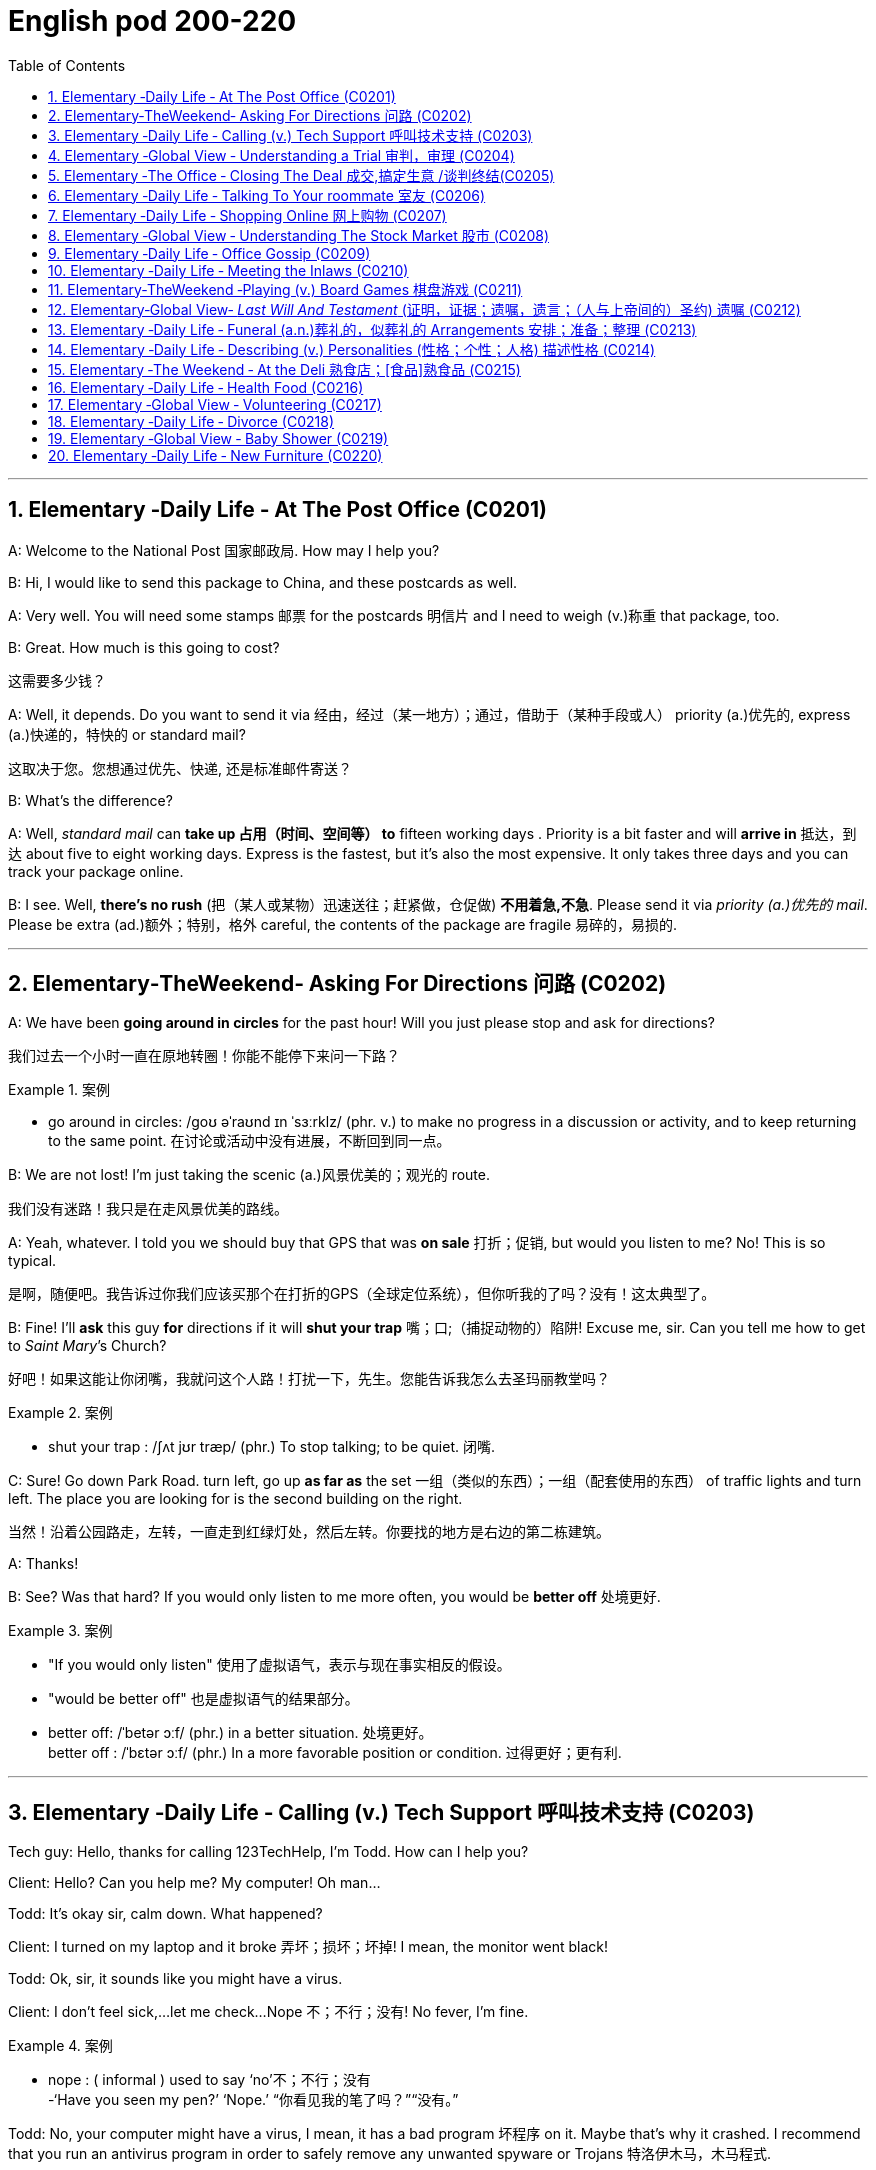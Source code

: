 
=  English pod 200-220
:toc: left
:toclevels: 3
:sectnums:
:stylesheet: ../../myAdocCss.css

'''


== Elementary ‐Daily Life ‐ At The Post Office (C0201)

A: Welcome to the National Post 国家邮政局. How may I
help you?

B: Hi, I would like to send this package to
China, and these postcards as well.

A: Very well. You will need some stamps 邮票 for
the postcards 明信片 and I need to weigh (v.)称重 that
package, too.

B: Great. How much is this going to cost?

[.my2]
这需要多少钱？

A: Well, it depends. Do you want to send it
via  经由，经过（某一地方）；通过，借助于（某种手段或人） priority (a.)优先的, express (a.)快递的，特快的 or standard mail?

[.my2]
这取决于您。您想通过优先、快递, 还是标准邮件寄送？

B: What’s the difference?

A: Well, _standard mail_ can *take up 占用（时间、空间等） to* fifteen
working days . Priority is a bit faster and will
*arrive in* 抵达，到达 about five to eight working days.
Express is the fastest, but it’s also the most
expensive. It only takes three days and you
can track your package online.

B: I see. Well, *there’s no rush* (把（某人或某物）迅速送往；赶紧做，仓促做) *不用着急,不急*. Please send it
via _priority (a.)优先的 mail_. Please be extra (ad.)额外；特别，格外 careful, the
contents of the package are fragile 易碎的，易损的.

'''


== Elementary‐TheWeekend‐ Asking For Directions 问路 (C0202)

A: We have been *going around in circles* for
the past hour! Will you just please stop and
ask for directions?

[.my2]
我们过去一个小时一直在原地转圈！你能不能停下来问一下路？

[.my1]
.案例
====
- go around in circles: /ɡoʊ əˈraʊnd ɪn ˈsɜːrklz/ (phr. v.) to make no progress in a discussion or activity, and to keep returning to the same point. 在讨论或活动中没有进展，不断回到同一点。
====

B: We are not lost! I’m just taking the scenic (a.)风景优美的；观光的
route.

[.my2]
我们没有迷路！我只是在走风景优美的路线。

A: Yeah, whatever. I told you we should buy
that GPS that was *on sale*  打折；促销, but would you
listen to me? No! This is so typical.

[.my2]
是啊，随便吧。我告诉过你我们应该买那个在打折的GPS（全球定位系统），但你听我的了吗？没有！这太典型了。



B: Fine! I’ll *ask* this guy *for* directions if it will
*shut your trap* 嘴；口;（捕捉动物的）陷阱! Excuse me, sir. Can you tell
me how to get to _Saint Mary_’s Church?


[.my2]
好吧！如果这能让你闭嘴，我就问这个人路！打扰一下，先生。您能告诉我怎么去圣玛丽教堂吗？

[.my1]
.案例
====
- shut your trap : /ʃʌt jʊr træp/ (phr.) To stop talking; to be quiet. 闭嘴.
====

C: Sure! Go down Park Road. turn left, go up
*as far as* the set 一组（类似的东西）；一组（配套使用的东西） of traffic lights and turn left. The
place you are looking for is the second
building on the right.

[.my2]
当然！沿着公园路走，左转，一直走到红绿灯处，然后左转。你要找的地方是右边的第二栋建筑。

A: Thanks!

B: See? Was that hard? If you would only
listen to me more often, you would be *better
off* 处境更好.

[.my1]
.案例
====
- "If you would only listen" 使用了虚拟语气，表示与现在事实相反的假设。
- "would be better off" 也是虚拟语气的结果部分。
- better off: /ˈbetər ɔːf/ (phr.) in a better situation. 处境更好。  +
better off : /ˈbɛtər ɔːf/ (phr.) In a more favorable position or condition. 过得更好；更有利.
====

'''


== Elementary ‐Daily Life ‐ Calling (v.) Tech Support  呼叫技术支持 (C0203)

Tech guy: Hello, thanks for calling
123TechHelp, I’m Todd. How can I help you?

Client: Hello? Can you help me? My
computer! Oh man...

Todd: It’s okay sir, calm down. What
happened?

Client: I turned on my laptop and it broke 弄坏；损坏；坏掉! I
mean, the monitor went black!

Todd: Ok, sir, it sounds like you might have
a virus.

Client: I don’t feel sick,...let me check...
Nope 不；不行；没有! No fever, I’m fine.

[.my1]
.案例
====
- nope :
( informal ) used to say  ‘no’不；不行；没有 +
-‘Have you seen my pen?’ ‘Nope.’ “你看见我的笔了吗？”“没有。”
====

Todd: No, your computer might have a
virus, I mean, it has a bad program 坏程序 on it.
Maybe that’s why it crashed. I recommend
that you run an antivirus program in order to
safely remove any unwanted spyware or
Trojans 特洛伊木马，木马程式.

Client: Phew! . . . . . .Wait a minute,
CRASH??!! Spyware? Trojans! What? where?
when?!

'''


== Elementary ‐Global View ‐ Understanding a Trial 审判，审理 (C0204)

Lawyer: Your honor 阁下；您（对他人的敬称）;尊敬的法官, ladies and gentlemen of
the jury 陪审团, My client, Robert Malone, has been
accused of a crime he did not commit. The
prosecution 起诉，诉讼；原告，控方 has *accused* my client *of* being a
pickpocket 扒手! I know we have heard the
testimony （尤指法庭上的）证词，证言；证据 of many people here today, . . . .
people who claim the defendant 被告，被告人, my client,
stole their wallets. I feel sorry for these
victims, I really do. . . . . . . . . but my client
is innocent 清白的，无罪的；无辜受害的!

[.my2]
律师：尊敬的法官，陪审团的女士们和先生们，我的当事人罗伯特·马龙被指控犯下了一项他并未实施的罪行。控方指控我的当事人是一名扒手！我知道今天我们听到了许多人的证词，……这些人声称被告，也就是我的当事人，偷了他们的钱包。我为这些受害者感到难过，真的……但我的当事人是无辜的！


Lawyer: Let’s look at the facts. . . one:
These ’so-called’ witnesses 证人；目击者 did not actually
see the defendant 被告，被告人 steal
anything. . . . . . . . . . two: When the police
stopped him, he did not have any of the
stolen wallets. There is no evidence.


[.my2]
让我们看看事实……第一：这些所谓的证人并没有真正看到被告偷任何东西。……第二：当警察拦下他时，他身上没有找到任何被盗的钱包。没有证据。


Lawyer: Therefore, Ladies and Gentlemen of
the jury, I ask you to think carefully before
giving your verdict （法庭的）裁定，判决. My client is innocent!

Judge: Ladies and Gentlemen of the jury,
have you reached a verdict （法庭的）裁定，判决?

[.my2]
你们是否已作出裁决？

Jury member: Yes, your honor. Our verdict
is. . . . . . not guilty!

[.my2]
是的，尊敬的法官。我们的裁决是……无罪！

Robert: Thank you so much! You were
great! Thank you for all your hard work!

[.my2]
你太棒了！感谢你所有的辛勤工作！

Lawyer: *You’re welcome* 不客气 Robert! I knew you
were innocent so my job was easy. Take care
of yourself, okay?

Robert: Thanks once again...

Lawyer: Hey! Where’s my wallet?

'''


== Elementary ‐The Office ‐ Closing The Deal 成交,搞定生意 /谈判终结(C0205)

Mr. Smith: I’m glad you could find time to
meet with me, Mr. Johnson. I can’t think of a
nicer environment for our meeting today, the
ambiance 氛围；环境 here is lovely!

Mr. Johnson: No problem, if possible I
always *combine* （使）结合，组合 business *with* pleasure 高兴；快乐；愉快;玩乐；休闲. Now,
let’s hear more about these chocolates you’re
offering.

[.my2]
没问题，如果可能的话，我总是把商务和娱乐结合起来。现在，让我们详细了解一下您提供的这些巧克力。

Mr. Smith: Well, as you know, I have
recently become the _sole  唯一的，仅有的；专用的，独享的 distributor_ 经销商，批发商 for
_Grangers Gourmet Bon-bons_ here in the
United States. They’re a new manufacturer 生产商，制造商
and are looking *to break into* 闯入 the luxury
market. Naturally, your restaurant sprang  (v.)跳，跃；突然出现，涌现
into my mind immediately. I think your brand
exemplifies (v.)是…的典型（或典范、榜样） many of the same traits 特性，特质，性格 as
Grangers /and `主` serving these chocolates `谓` would
really add to your reputation for providing
elegant  （人）高雅的，举止优雅的；精美的，雅致的, luxurious, first class 一流的 dining 吃饭，进餐.

[.my2]
如您所知，我最近成为了Grangers Gourmet Bon-bons在美国的独家经销商。他们是一家新制造商，正试图打入奢侈品市场。自然，我立刻想到了您的餐厅。我认为您的品牌体现了与Grangers相同的许多特质，而提供这些巧克力将进一步提升您餐厅优雅、奢华、一流的用餐声誉。

Mr. Johnson: Hmmm, sounds interesting. . .
. gourmet （食物）美味的；提供美食的 chocolates , where are they
produced? Belgium?

[.my2]
这些高档巧克力，它们是在哪里生产的？比利时吗？

Mr. Smith: Actually, the factory is located in
Scotland.

Mr. Johnson: Really? I didn’t think they
were known (v.)知名的，出了名的; 把…看作是；认为…是 for their luxury chocolate
production. . .

[.my2]
我没想到他们以生产奢侈品巧克力而闻名


[.my1]
.案例
====
.know
(v.) *~ sb/sth as sth |~ sb/sth for sth* : [ usually passive]to think that sb/sth is a particular type of person or thing or has particular characteristics 把…看作是；认为…是

[ VN] +
• It's known as the most dangerous part of the city.人们都认为那是市内最危险的地段。 +
• She is best known for her work on the human brain.她在对人脑的研究方面最为知名。
====

Mr. Smith: That’s what makes this such a
fantastic opportunity! The government is _one
hundred percent_ supportive (a.)支持的，拥护的，给予帮助的 of creating new
_export markets_ 支持的，拥护的，给予帮助的 and has guaranteed 保证，担保 a low
tariff 关税 for all _wholesale  批发的，趸售的；大规模的，大批的 orders_ of over one
thousand units. They’ve also reduced the _red
tape_ 官样文章，繁文缛节 involved at customs as well. Here, I
brought these especially for you, try one!


[.my2]
这就是为什么这是一个绝佳的机会！政府百分之百支持创建新的出口市场，并保证所有超过一千件的批发订单享受低关税。他们还减少了海关的繁文缛节。来，我特意为您带来了这些，尝一个吧！

[.my1]
.案例
====
- red tape : /rɛd teɪp/ (n.) Excessive bureaucracy or adherence to rules and formalities. 繁文缛节. +
​词源：​​ 来自英国政府用红带捆扎文件的传统。 +
“红带”一称的起源尚无定论. 但传说率先使用"红绳"代表官方文件者，可能是16世纪初期的西班牙国王查理五世，他在国家管理现代化的过程中，用红绳装订该等需要拿到国家议会讨论的重要文档，并以此来区别其他普通行政程序处理的文档，普通文档都是用普通绳子装订。
====

Mr. Johnson: Oh, thanks. Mmm, hmm,
creamy (a.)含奶油的，含油脂的；似奶油的，柔滑细腻的 texture, smooth. . . .

[.my2]
奶油般的质地，顺滑

Mr. Smith: Unique aren’t they? I bet you’ve
never tasted anything like it! Quality is
assured 使确信；向…保证 as I personally 就个人而言；亲自地，本人地 visit the factory to
make sure no one’s *cutting corners* 偷工减料 with the
ingredients 材料，佐料，原料. Only the _cr `eme de la cr `eme_ 最顶尖的；精华
make it through inspection 视察；检查，审视.

[.my2]
很独特，不是吗？我打赌您从未尝过这样的味道！质量有保证，因为我亲自参观工厂，确保没有人偷工减料。只有最顶尖的产品才能通过检查。

[.my1]
.案例
====
- cutting corners : /ˈkʌtɪŋ ˈkɔːrnərz/ (phr.) To do something in the easiest or cheapest way, often sacrificing quality. 偷工减料.*

- crème de la crème : /krɛm də lɑː krɛm/ (n.) The very best of something. 最顶尖的；精华. （法）精华；最精华的部分；最优秀人物

====

Mr. Johnson: Yes, very interesting
flavors 情味，风味；香料；滋味. . . . . . . Slightly spicy 辛辣的；香的，多香料的；下流的, very unique,
that’s for sure. Exactly what ARE the
ingredients?

[.my2]
非常有趣的味道……略带辛辣，非常独特，这是肯定的。具体成分是什么？

Mr. Smith: I have it on highest authority 专家，权威人士；行政管理机构
that this traditional secret recipe 烹饪法，食谱；诀窍，秘诀 has been
*handed down* 代代相传 in the Granger family for
generations. I’m sure you can keep a secret.
Buttermilk 酪乳；白脱牛奶；脱脂乳, cacao  可可；可可豆；[植] 可可树 beans, sugar and Haggis （苏格兰）肉馅羊肚；羊肉杂碎布丁 .

[.my2]
我从最高权威处得知，这个传统的秘密配方已经在Granger家族中代代相传。我相信您能保守秘密。成分包括酪乳、可可豆、糖和哈吉斯。

[.my1]
.案例
====
.haggis +
n.  /ˈhæɡɪs/
[ CU]a Scottish dish that looks like a large round sausage made from the heart, lungs and liver of a sheep that are finely chopped, mixed with oats , herbs , etc. and boiled in a bag that is usually made from part of a sheep's stomach （苏格兰）羊杂碎肚（用剁碎的羊的心、肺、肝和燕麦、香料等调成馅，通常包在羊肚中煮成）

image:/img/haggis.jpg[,15%]
====

Mr. Johnson: Haggis? What’s Haggis?

Mr. Smith: It’s a traditional Scottish
delicacy 美味，佳肴; you take sheep’s liver 肝脏, heart and
lung 肺；呼吸器 and stuff (v.)塞进，填进；填满 it inside of the sheep’s
stomach.

[.my2]

这是一道苏格兰传统美食；您将羊的肝、心和肺塞进羊的胃里。

Mr. Johnson: Ah, get back to you 我再联系您.

Mr. Smith: Mr. Johnson? Mr. Johnson?

'''


== Elementary ‐Daily Life ‐ Talking To Your roommate 室友 (C0206)

A: Charlie, do you have a second (片刻) 你有空吗?

B: Yeah what’s up 怎么了?

A: Well, I *went and paid* 去付款 the bills 账单 today /and you still haven’t given me your half 你还没把你那一半钱给我呢.

B: Yeah I wanted to talk to you about that. I agreed we would *go halves* 平摊费用 on all the bills, but frankly 坦白说 I think it’s unfair 不公平的.

A: Unfair! Why?

B: Well, you have long hair and use (v.) the hairdryer 吹风机 every morning. I don’t. You *leave* your computer *on* all night downloading (v.) torrents 种子文件. I don’t. You see _what I’m *getting at* 暗示;理解；意指 here_?

A: You *leave* the air conditioner 空调 *on* day and night! You also take 30 minutes showers 淋浴 which means you are using *way (ad.)大大地，远远地；<美>非常，很 more* gas 煤气 and water *than* me!

B: Well, *while we are at it* 既然说到这里了,顺带一提, stop bringing your friends over for drinks 喝酒 every weekend. You always leave a mess 一团糟 and *keep me up* 阻止某人上床睡觉或入睡,让某人无法入睡, 熬夜 all night!

A: Maybe you should just move out 搬走 and find (v.) another place.

B: Maybe you should move out!


[.my1]
.案例
====
- ​what’s up /wʌts ʌp/ (phr.) 怎么了；used to ask what is happening.
- ​go halves /ɡoʊ hævz/ (phr. v.) 平摊费用；to share the cost equally.  +
go halves​（平摊费用）：需注意其宾语结构（go halves ​on the bills）。 +
例句: Let’s go halves on the rent.

- getting at /ˈɡetɪŋ æt/ (phr. v.) 暗示；to suggest indirectly.   +
例句: What are you getting at?

- while we are at it /waɪl wi ɑːr æt ɪt/ (phr.) 顺带一提；used to add a related task.

- keep up /kiːp ʌp/ (phr. v.) 熬夜；to prevent someone from sleeping.  +
keep up​（熬夜）：后接宾语时需用介词（keep ​me up）。 +
例句: The noise *kept me up* all night.
====


[.my2]
A: 查理，有空吗？ +
B: 咋了？ +
A: 我今天去付了账单，你还没给我你那半钱。 +
B: 我正想说呢，虽然我们同意平摊账单，但坦白说这不公平。 +
A: 不公平？为什么？ +
B: 你长发每天用吹风机，我不用！你整晚开着电脑下种子，我不用！懂我意思吗？ +
A: 你空调日夜不关！还洗30分钟澡，比我多用多少煤气和水！ +
B: 顺带一提，别每周带朋友来喝酒了！你总弄得一团糟，害我熬夜！ +
A: 要不你搬出去找别处吧！ +
B: 要搬你搬！ +

'''


== Elementary ‐Daily Life ‐ Shopping Online 网上购物 (C0207)

A: What are you doing?

B: I’m just looking for a nice pillow 枕头 on Ebay 易趣.

A: You are shopping for a pillow online 在线? That’s absurd 荒谬的!

B: Why? I don’t *have to* leave the house or browse (v.)浏览 a dozen stores /to find (v.) what I’m looking for. This way, I just *search (v.) for it* online quick and easy 方便快捷.

A: I see, but how do you *pay for* it? How do you know you aren’t going to *be ripped  撕；扯；剥 off* 诈骗,宰人; 坑人 by the seller 卖家?

B: Well, the website handles (v.)处理 a point system 评分系统 where if the seller does something wrong, people comment (v.)评论，发表意见 negatively (ad.)消极地；否定地; 差评 *and then* you know that /he or she may not be trustworthy 可信的.

A: Wow, that sounds (v.) pretty safe. So how do you pay? Do you need a credit card 信用卡?

B: You can use a credit card or your debit card 借记卡. They also let you use (v.) the PayPal system 贝宝支付 which is really safe and fast. I have never had any problems with someone hacking (v.)黑客入侵 my information or anything.

A: Do you think I can find a sweater 针织套衫，毛线衫 for my dog online?

B: You can find anything! Are you sure you want to start shopping online though 可是，不过? Once you step into 踏入;扮演某个角色或从事某项任务 this world, there is no turning back 无法回头!

A: Let’s do it!

[.my1]
.案例
====
-​ripped off /rɪpt ɔːf/ (phr. v.) 诈骗；to cheat someone financially. +
例句: I *was ripped off* by that seller.
====

[.my2]
A: 在干嘛？ +
B: 在易趣找好看的枕头。 +
A: 网购枕头？太荒谬了！ +
B: 为啥？不用出门逛店，直接搜多方便！ +
A: 但怎么付款？不怕被卖家骗？ +
B: 网站有评分系统，卖家有问题会收差评，自然不可信。 +
A: 哇，挺安全嘛。怎么付款？要信用卡？ +
B: 信用卡、借记卡都行，还能用贝宝支付，又快又安全。我从没被盗过信息。 +
A: 能给我家狗买毛衣吗？ +
B: 啥都有！不过网购会上瘾，踏进去就出不来了！ +
A: 试试看！ +

'''


== Elementary ‐Global View ‐ Understanding The Stock Market 股市 (C0208)
A: Sorry to bother 打扰 you sir, but I have some bad news.

B: What is it?

A: Well, the stock market 股市 just took a huge plunge (（突然的）坠落；跳水)暴跌 and we’ve lost a lot of money!

B: What do you mean? What happened?

A: There are many factors 因素 that *weigh (v.) in* 影响;（在讨论、辩论等中）发表有分量的意见，发挥作用, but NASDAQ 纳斯达克 is down 200 points, the DOW JONES 道琼斯 indicator 指数 also suffered 下跌;变得糟糕；遭受! Our portfolio 投资组合 is worth (v.)价值 half of what it was worth a week ago.

B: How is this possible? You *are supposed (v.)预期，推断；假定；认为 to be* （按规定、习惯、安排等）应当，应，该，须 talking to our stockbrokers 股票经纪人 /and making sure that our securities 证券 and investments 投资 are safe /and making a profitable 盈利的 return 回报!

A: I know sir! We didn’t expect a bull market 牛市 to become a bear market 熊市 all of a sudden 突然. On the other hand, you still have some _high yield_ (n.产量；收益，利润，红利（或股息）率) 高收益 trash bonds 垃圾债券 and government bonds 政府债券 that will give us enough liquidity 流动性 *to cut (v.) our losses* 止损 and *reinvest (v.) 再投资 in* emerging markets 新兴市场. We could potentially 可能地 make this tragedy 悲剧 *work (v.) for us* 对我们有利, 为我们所用/and make us *think (v.) outside the box* (超越常规) 跳出思维定式.

[.my2]
我们或许可以让这场灾难转化为对我们有利的局面，并促使我们跳出固有思维。

[.my1]
.案例
====
- work for us（为我们工作）= 这里比喻 “让这场灾难对我们有利”，即 “化危为机”。
- "make us think outside the box" → "think outside the box" 意思是 “跳出框架思考”，即创新性思维。
====

B: Do what you have to do! One other thing, don’t tell the rest of the stockholders 股东 about this. If they find out, it’s the end of this company!


[.my1]
.案例
====
- weigh in /weɪ ɪn/ (phr. v.) 影响；to have an effect on a decision. +
例句: Economic issues weighed in on the policy change.

- cut losses /kʌt ˈlɒsɪz/ (phr. v.) 止损；to stop further financial loss. +
例句: We need *to cut our losses* and sell the stocks.

- *think (v.) outside the box* /θɪŋk aʊtˈsaɪd ðə bɒks/ (idiom) 跳出思维定式；to think creatively.
====

[.my2]
A: 抱歉打扰，先生，有个坏消息。股市暴跌，我们亏了很多钱！ +
B: 怎么回事？ +
A: 多个因素影响，纳斯达克跌了200点，道琼斯指数也下跌！投资组合只剩一周前的一半价值。 +
B: 怎么可能？你应该和股票经纪人确保证券和投资安全，获取盈利回报！ +
A: 我知道！我们没料到牛市突然变熊市。但您还有高收益垃圾债券和政府债券，能提供流动性止损, 并再投资新兴市场。可能化悲剧为机会，跳出常规思维。 +
B: 按需处理！另外，别让其他股东知道，否则公司完蛋！ +

'''


== Elementary ‐Daily Life ‐ Office Gossip (C0209)

Pam: Psssst! Pssssssssst! Hey! Eric, have you heard?

Eric: Hm? No... go on, tell me, what’s the latest office gossip (流言蜚语，小道消息；爱说三道四的人；闲聊) 办公室八卦?

Pam: Well, you didn’t hear this from me /but the rumor 谣言 is... Paula is getting a promotion 升职!

Eric: No way 不可能；绝不! But... she’s a terrible worker... and you can’t trust her... she’s so two-faced 两面派；虚伪的 – you can’t believe anything she says!

Paula: Hey guys, what are you two whispering (v.)小声说 about?

Eric: Oh Hi Paula! How are you?

Paula: I’ve got some good news! I’m getting a promotion!

Pam: Congratulations! Eric and I were just saying that /you are the best person for the job...

Eric: Yes! You’re the best!


[.my2]
Pam: 嘘！埃里克，听说没？保拉要升职了！ +
Eric: 不可能！她工作差劲、两面派，说的话不能信！ +
Paula: 嘿，你俩嘀咕啥呢？ +
Eric: 嗨保拉！有个好消息——你要升职啦！ +
Pam: 恭喜！我们刚说你最适合这职位！ +
Eric: 没错！你是最棒的！ +

'''


== Elementary ‐Daily Life ‐ Meeting the Inlaws (C0210)

Cindy: Mother, father, I’d like to introduce you to my fiancé 未婚夫, Bob.

Miranda: Hello, Bob. Welcome.

Bob: Thanks for having me 感谢你邀请我来参加活动或拜访. Nice to meet the both of you. I’ve heard so much!

Thurston: So Cindy told you about bringing home her _last boyfriend_ 上一个男朋友,前男友, then? Hah, that idiot 白痴，笨蛋…​

Miranda: Shhh! Thurston, you’re going to scare (v.)使惊恐，吓唬 the poor boy. Come in and have a drink. Dinner will be on 晚餐将开始 in just a bit.

Thurston: What’ll you be having 你要吃什么? Whiskey? Bourbon 波旁威士忌酒? Pick your poison 随便挑;你选你喜欢的毒药吧！

[.my1]
.案例
====
- Pick your poison : 你选你喜欢的毒药吧：这是一种俚语，意思是让对方在几个不好的选择中自由选择。 +
- pick your poison /pɪk jɔːr ˈpɔɪzn/ (idiom) 随便挑；used to offer a choice of drinks.
====

Bob: If you have a lemonade 柠檬水 that’d be great.

Thurston: Lemonade…​?

Miranda: Why sure, there’s some in the fridge!

Cindy: Mother *makes* her own lemonade *from scratch* (挠，搔) 从头开始；从零开始. It’s the best!

Thurston: So what are your hobbies 爱好, son? If you want, we can do some hunting 打猎 tomorrow. I’ve just *picked up* 买了、弄到了 a new rifle 步枪 I’ve been meaning to try out 试用,尝试,实验. Should be a _real hoot_ (大笑；大喊;（车辆的）喇叭声) 特别有趣、超好玩！

[.my1]
.案例
====
- real hoot → “特别有趣、超好玩”（俚语） +
"hoot" 本意是猫头鹰叫声，引申为 “有趣的事情”，"real hoot" 强调 “特别有趣、超搞笑”。
====

Bob: Um. I’m not really…​ eh. I don’t really hunt (v.打猎) 我不怎么打猎,我其实不打猎.

[.my1]
.案例
====
- "really" 在这里起缓和作用，表示“并不是完全不可能，但基本上不做” +
翻译成中文可以是： +
“我其实不打猎。”（婉转地拒绝） +
“我不怎么打猎。”（可能有过一点经验，但不是真的猎人） +
“我不太喜欢打猎。”（带有个人态度）
====

Thurston: You don’t hunt? Well I’ll be…​

Cindy: Bob is an _animal rights_ activist 动物权益保护者. He doesn’t *believe in* harming animals.

Miranda: Dinner’s ready 晚饭准备好! Let’s go out to the patio 露台 where the pig is roasting 烤猪.

Bob: Roast pig 烤猪? I’m a vegetarian 素食者.




[.my2]
Cindy: 爸妈，介绍下我的未婚夫鲍勃。 +
Miranda: 你好鲍勃，欢迎！ +
Bob: 谢谢招待！久仰大名！ +
Thurston: 辛迪跟你说过她上次带回家的男朋友吧？哈，那个白痴…​ +
Miranda: 嘘！瑟斯顿，别吓着孩子。进来喝点东西，晚餐马上就好。 +
Thurston: 喝点啥？威士忌？波旁？随便挑！ +
Bob: 有柠檬水的话最好。 +
Thurston: 柠檬水…​？ +
Miranda: 当然有，冰箱里就有！ +
Cindy: 妈妈自制的柠檬水，超好喝！ +
Thurston: 那你有什么爱好？想的话，明天去打猎，我刚买了新步枪，正好试试，肯定好玩！ +
Bob: 呃…​我不打猎。 +
Thurston: 你不打猎？真是…​ +
Cindy: 鲍勃是动物权益保护者，不赞成伤害动物。 +
Miranda: 晚餐好了！去露台吧，烤猪在那儿。 +
Bob: 烤猪？我是素食者。 +

'''


== Elementary‐TheWeekend ‐Playing (v.) Board Games 棋盘游戏 (C0211)

Jim: Hey- Why did you take that money? You are such a cheater 作弊者! I should send you to jail 监狱!

Karen: I am not cheating. When you *pass (v.) go* 通过起点,经过起点, you collect  $200, Everyone knows that!

[.my1]
.案例
====
- pass go 通过起点：在棋类游戏（如大富翁）中，玩家在游戏过程中经过或到达起点的行为。
====

Jim: Well you can’t just take the money. You have to ask the bank for money. And I’m the banker 银行家；银行工作人员.

Karen: Banker 银行家；银行工作人员?

Jim: Yes. . .

Karen: Can I have my $200 please?

Jim: Sure. Here you are, $200, Thank you, please come again! Now it’s my turn to roll (v.) the dice 掷骰子.

[.my1]
.案例
====
- ​pass go /pæs ɡoʊ/ (phr.) 经过起点；in Monopoly, passing the starting point.
- ​roll (v.) the dice /roʊl ðə daɪs/ (phr.) 掷骰子；to throw dice in a game.
====

[.my2]
Jim: 嘿，你干嘛拿钱？作弊！该把你关监狱！ +
Karen: 我没作弊！经过起点拿200块，大家都知道！ +
Jim: 你不能直接拿钱，得问银行要，我是银行家。 +
Karen: 银行家？ +
Jim: 对…​ +
Karen: 那给我200块吧！ +
Jim: 行，给你200块，谢谢惠顾！现在该我掷骰子了。 +

'''


== Elementary‐Global View‐ _Last Will And Testament_ (证明，证据；遗嘱，遗言；（人与上帝间的）圣约) 遗嘱 (C0212)

A: I, Luke Thompson, residing (v.)居住,存在 in California, being 处于…的状态, 因为 of sound mind 心智健全, do hereby  以此，特此 declare (v.) this instrument 文件;文据，正式法律文件 to be my _last will and testament_ 遗嘱.

[.my1]
.案例
====
- 在 "being of sound mind" 这个短语中，"being" 是 现在分词，表示一种状态，可以理解为 “处于……的状态” 或 “因为……”。  +
"being of sound mind" = “处于健全心智的状态”

- do hereby declare :
"do"：这里作为强调用法，表示 “我在此明确声明” 或 “我特此声明”。 +
**"hereby"：表示 “通过此”，**即通过签署、声明或其他行为。 +
"declare"：表示 “声明” 或 “宣布”。 +
整体意思：
“我特此声明” 或 “我通过此行为声明”，通常用于正式文件中，表明声明人对某个决定或行为的正式表达。

- Last will and testament（遗嘱） +
指 个人在去世前立下的正式法律文件，规定去世后如何分配财产和安排事务。 +
“Last” 强调这是 最终的遗嘱，取代所有之前的版本。
====

A: I hereby revoke (v.)撤销 all previous wills [法]遗嘱；愿望 and codicils 遗嘱附录.

A: I direct (v.)指示；命令 that _the disposition 处理 of my remains_ (遗体) 遗体的处理方式 *be as follows* 如下所示: I am to be cremated (v.)火化 and taken to the summit 山顶 of Mount Everest 珠穆朗玛峰 where my ashes 骨灰 will forever remain (v.) at the ceiling 顶端 of the Earth.

A: I *give* all the rest and residue (剩余物，残留物；（扣除应付款项、债款、遗赠后的）剩余遗产，余产) 剩余财产 of my estate 财产，遗产；大片私有土地，庄园 *to* my spouse 配偶, Betty Thompson, should she survive (v.)比……活得久，比……长寿 me for days. If my spouse, Betty Thompson, does not survive (v.)比……活得久，比……长寿 me, I *give* all the rest and residue of my estate *to* EnglishPod.

[.my1]
.案例
====
.should she survive me for days
"should"：在这里是 条件句的倒装，等同于 "if she survives me for days"（如果她在我之后存活若干天）。 +
"survive me"：指 “比我活得久”，意思是 如果我的妻子 Betty Thompson 在我死后还活着。 +
"for days"：这里的 "days" 可能是法律上要求的最小生存天数（通常会写明具体天数，比如 30 days，以确保继承人真的比遗嘱人活得久）。但这里的 "for days" 没有具体数字，可能是个疏漏，通常会写明 具体天数（比如 30 天、60 天），否则可能导致法律上的不确定性。

为什么需要这个条件？ +
法律上，*遗嘱中经常加入 “存活期限”（Survivorship Clause），原因是：*

- *避免 "夫妻同时去世" 或 "短时间内相继去世",  造成继承纠纷。*
- *保证 遗产不会先传给配偶（如果配偶很快去世），然后再进入配偶的家族，而是按照遗嘱人的 原意 继承。*

例如：
"should she survive me by at least 30 days" → 如果 Betty 活过我至少 30 天，她才能继承。 +
如果 Betty 在 29 天内去世，那么遗产就不会给她，而是按照遗嘱人的 其他安排（如 EnglishPod）。

"should she survive me for days" = "如果她在我死后还能活几天"（但天数未明确）。
这是 条件句的倒装，等同于 "if she survives me for days"。 +
法律作用：*确保遗产不会因为夫妻短时间相继去世, 而流入不希望的继承人手中。* +
问题：通常需要补充具体天数，比如 30 days，否则可能造成法律歧义。
====

A: If *neither* 两者都不 Betty Thompson *nor* EnglishPod survives (v.) me, I *give* all the rest and residue （扣除应付款项、债款、遗赠后的）剩余遗产，余产 of my estate *to* my heirs 继承人 /*as* 按照……的方式, 正如……所规定 determined (v.)确定；裁决；安排 by #the laws# of the State of California, 后定 *#relating to#*  与……相关,涉及 descent 继承 and distribution 分配.

[.my1]
.案例
====
-  "*relating to* descent and distribution" : 解释了 加州法律 的具体内容，强调它与 “继承”和“财产分配” 有关。
====

A: I appoint 指定 Robert Porter, *to act as* _the executor 执行人 of this will_ 遗嘱执行人, *to serve (v.) without bond* (公债，债券;承诺，契约) 无担保,无需提供担保履职. Should 假如，万一 Robert Porter be unable or unwilling to serve (v.), then I appoint (v.) Jason Smalls *to act as* the executor of this will.

[.my1]
.案例
====
- Serve without bond（无需提供担保履职） +
"Bond"：担保金。 +
*在遗嘱执行中，法院可能要求执行人提供担保，以确保他们不会挪用财产。*
"Serve without bond" 意思是：遗嘱人信任执行人，不要求他们提供担保。
====

A: I herewith (ad.)随此（信函、便笺、文件等）附上 *affix* (v.)粘上；贴上；附上;签署 my signature 签名 *to* this will /on this _the twenty third of May 五月二十三日 two thousand ten_ /*in the presence of* 在……面前；有某人在场 the following witnesses 见证人, who witnessed (v.) and subscribed (v.) 签署 this will (n.) *at my request* 根据我的请求,应我的要求, and *in my presence* 在我面前.

[.my1]
.案例
====
- Witnesses who witnessed and subscribed this will（见证并签署遗嘱的证人） +
"Witness"：证人，法律要求遗嘱必须有证人在场并签署，以确保遗嘱的有效性。 +
"Subscribed"：正式签署、见证文件。 +
证人确认, 遗嘱人在神志清醒的情况下签署遗嘱，并自愿立下遗嘱。

- "At"：这里是表示 "根据" 或 "依照"。 +
"my request"：指 "我的请求"，也可以理解为 “我提出的要求”。 +
在这里，"at my request" 表示 "应我的要求"，即这些见证人是根据遗嘱人（说话者）的要求来签署遗嘱的。
====

[.my2]
A: 我，卢克·汤普森，现居加州，心智健全，特此声明本文件为我的最终遗嘱。 +
A: 我撤销之前的所有遗嘱及附录。 +
A: 我要求按以下方式处理我的遗体：火化后骨灰撒在珠穆朗玛峰山顶，永远留在地球之巅。 +
A: 我将所有剩余财产留给我的配偶贝蒂·汤普森，前提是她在我去世后存活数日。若贝蒂·汤普森未能存活，我将所有剩余财产赠予EnglishPod。 +
A: 若贝蒂·汤普森和EnglishPod均未能存活，我将所有剩余财产按加州继承法分配给继承人。 +
A: 我指定罗伯特·波特为本遗嘱执行人，无需担保。若罗伯特·波特无法或不愿执行，我指定杰森·斯莫尔斯为执行人。 +
A: 我于2010年5月23日在本遗嘱上签名，并有以下见证人在场见证并签署。 +



'''


== Elementary ‐Daily Life ‐ Funeral  (a.n.)葬礼的，似葬礼的 Arrangements 安排；准备；整理 (C0213)

A: Hi Daniel, how are you holding up (撑住) 你还好吗? I am greatly (ad.) 非常地，极大地 sorry for your loss 损失.

B: It’s a lot harder than I imagined. There are many things that you have to arrange 安排. I booked 预订 a time and date with the _funeral home_ 殡仪馆, but I still have a lot of things to do.

A: Have you bought 买  a _burial plot_ (（专用的）小块地) 墓地 and a casket 棺材;（装珠宝等贵重物品的）精致小盒，装饰精美的小箱?

[.my1]
.案例
====
- casket +
image:/img/casket.jpg[,15%]
====

B: No. Wendy is being cremated (v.)火化. She always talked about how she didn’t want to be buried 埋葬. I already chose a _cremation urn_ (瓮；（尤指）骨灰缸) 骨灰盒 and we plan (v.) to spread 撒 the ashes 骨灰 in the ocean.

A: I see, that *sounds (v.) like* something she would have really liked (v.)喜欢. I am sure the _memorial service_ 追悼会 will be tasteful 得体的. You are doing a great job.

B: Thanks, it hasn’t been easy, but luckily we have _life insurance_ 人寿保险 and Wendy *left (v.) behind* a detailed will 详细遗嘱 that will *sort out* 解决 any other legal matters 法律事务.

[.my1]
.案例
====
- holding up /ˈhoʊldɪŋ ʌp/ (phr. v.) 撑住；coping with difficulty. +
例句: How are you holding up after the accident?
- sort out /sɔːrt aʊt/ (phr. v.) 解决；to resolve a problem. +
例句: He sorted out the legal issues.
- legal matters /ˈliːɡl ˈmætərz/ (n.) 法律事务；issues related to the law.
====


[.my2]
A: 嗨丹尼尔，你还好吗？对你的损失我深感抱歉。 +
B: 比我想象中难多了。有很多事要安排，我已和殡仪馆约了时间，但还有很多事没做。 +
A: 你买了墓地和棺材吗？ +
B: 没有，温迪要火化。她总说不想被埋。我选好了骨灰盒，计划把骨灰撒在海里。 +
A: 明白了，这确实是她喜欢的。我相信追悼会会很得体，你做得很好。 +
B: 谢谢，虽然不容易，但幸好我们有人寿保险，温迪还留下了详细遗嘱，能解决其他法律事务。 +



'''


== Elementary ‐Daily Life ‐ Describing (v.) Personalities (性格；个性；人格) 描述性格 (C0214)

A: OK class, *settle down* 安静. I have the results of your _individual personality tests_ 个性测试. I am going to *hand them out* 分发 and if you’d like, you can *read* them out loud 大声读 *to* the rest of the class.

B: I’ll read mine!

A: OK, go ahead.

B: It says here that /I am adventurous 爱冒险的，敢于创新的, outgoing 外向的,爱交际的 and easy-going 随和的. It says that /I am a little superstitious 迷信的 and occasionally naive 天真的! That’s not true!

A: The test isn’t _one-hundred percent_ accurate 准确的. Is that all it says?

B: No! It also says that /I am open-minded 思想开放的 with great ambition 雄心 but that I can also be reckless 鲁莽的，不计后果的；粗心大意的 and clumsy 笨拙的，不灵活的；不得体的；难处理的. This is stupid!

A: Ok, anyone else want to read theirs?

C: I’ll go! It says that /I am an extroverted 外向的；喜社交的, well balanced 平衡的 person. It says /I am generous 慷慨的, outspoken 坦率的，直言不讳的, and very diligent 勤奋的. This is so true! It also says that /I am magnanimous 宽宏大量的, eloquent 雄辩的 and daring 大胆的! This is totally me!

A: Pfft whatever, these tests are bologna 胡说八道;博洛尼亚大红肠（一种大腊肠）!

[.my1]
.案例
====


- ​settle down /ˈsetl daʊn/ (phr. v.) 安静；to become calm or quiet.
例句: The teacher asked the class to settle down.
- ​personality tests /ˌpɜːsəˈnæləti tests/ (n.) 个性测试；assessments of personal traits.
- ​hand out /hænd aʊt/ (phr. v.) 分发；to distribute something. +
例句: She handed out the test papers.
​read out loud /riːd aʊt laʊd/ (phr.) 大声读；to read aloud.
- ​adventurous /ədˈventʃərəs/ (adj.) 爱冒险的；willing to take risks.
- ​outgoing /ˈaʊtɡəʊɪŋ/ (adj.) 外向的；friendly and sociable.
- ​easy-going /ˌiːzi ˈɡəʊɪŋ/ (adj.) 随和的；relaxed and tolerant.
- ​superstitious /ˌsuːpəˈstɪʃəs/ (adj.) 迷信的；believing in superstitions.
- ​naive /naɪˈiːv/ (adj.) 天真的；lacking experience or wisdom.
- ​accurate /ˈækjərət/ (adj.) 准确的；correct and precise.
- ​open-minded /ˌəʊpən ˈmaɪndɪd/ (adj.) 思想开放的；willing to consider new ideas.
- ​ambition /æmˈbɪʃn/ (n.) 雄心；a strong desire to achieve something.
- ​reckless /ˈrekləs/ (adj.) 鲁莽的；acting without caution.
- ​clumsy /ˈklʌmzi/ (adj.) 笨拙的；lacking coordination.
- ​extroverted /ˈekstrəvɜːtɪd/ (adj.) 外向的；outgoing and sociable.
- ​well balanced /wel ˈbælənst/ (adj.) 平衡的；mentally and emotionally stable.
- ​generous /ˈdʒenərəs/ (adj.) 慷慨的；willing to give or share.
- ​outspoken /ˌaʊtˈspəʊkən/ (adj.) 直言不讳的；frank and honest.
- ​diligent /ˈdɪlɪdʒənt/ (adj.) 勤奋的；hardworking and careful.
- ​magnanimous /mæɡˈnænɪməs/ (adj.) 宽宏大量的；generous 慷慨的，大方的 and forgiving.
- ​eloquent /ˈeləkwənt/ (adj.) 雄辩的；fluent and persuasive 有说服力的 in speech.
- ​daring /ˈdeərɪŋ/ (adj.) 大胆的；willing to take risks.
- ​bologna /bəˈloʊni/ (n.) 胡说八道；nonsense or lies.
====


[.my2]
A: 好了同学们，安静一下。我拿到了你们的个性测试结果，现在发给你们，想读的可以大声读出来。 +
B: 我来读我的！ +
A: 好，开始吧。 +
B: 上面说我爱冒险、外向、随和，还有点迷信和天真！这不是真的！ +
A: 测试不是百分之百准确。就这些吗？ +
B: 不！还说我有雄心但有时鲁莽笨拙。这太蠢了！ +
A: 好的，还有人想读吗？ +
C: 我来！上面说我外向、平衡、慷慨、直言不讳、勤奋，还宽宏大量、雄辩、大胆！这完全就是我！ +
A: 切，这些测试都是胡说八道！ +

'''


== Elementary ‐The Weekend ‐ At the Deli 熟食店；[食品]熟食品 (C0215)

A: Honey, we are all out of 用完 wine and cheese. Do you mind running to the deli 熟食店 and picking up 买 a few things?

B: Can’t it wait? I’m watching the game right now!

A: Your friends and family are *coming over* 过来(指某人即将到达或来访) tonight /and we still need to get a lot of things.

B: Fine! What do you need?

A: Ok, *pick up* some cured (a.)熏制的，风干的 meats 腌制肉 to go with the wine. Maybe a pound of polish sausages 波兰香肠, ham 火腿, liverwurst 肝肠, salami 意大利蒜味腊肠 and any other _cold cuts_ 冷切肉片 that are *on sale* 促销. I think I saw a promotion for pastrami 香熏牛肉. Also get some _cole slaw_ 凉拌卷心菜 and _a jar of_ olives 橄榄.

B: Whoa *wait a minute*! Isn’t that a bit too much 这是不是有点太多了? I mean, how much is all of this going to cost!

A: Never mind that. Get some dips 蘸酱 as well. Get _a jar of_ spinach 菠菜 and blue cheese dip 菠菜蓝纹奶酪酱 and also some Tzatziki 酸奶黄瓜酱. If they have bean dip 豆泥酱 get that *as well*. *Last but not least* (最不重要的事物，最微小的事物) 最后但同样重要的一点, get some pickles 腌黄瓜;咸菜,腌渍物；各式腌菜.

B: Is that all, _your majesty_ 陛下?

A: Very funny! *Get a move on* 快点! People will be here *any minute* 任何时刻（现在）.

[.my1]
.案例
====
- deli /ˈdeli/ (n.) 熟食店；a shop selling prepared foods. +
image:/img/Deli.jpg[,15%]
- cured meats /kjʊərd miːts/ (n.) 腌制肉；meats preserved by curing.
- polish sausages /ˈpəʊlɪʃ ˈsɒsɪdʒɪz/ (n.) 波兰香肠；a type of sausage from Poland.
- liverwurst /ˈlɪvəwɜːrst/ (n.) 肝肠；a type of sausage made from liver. +
image:/img/liverwurst.jpg[,15%]
- salami /səˈlɑːmi/ (n.) 萨拉米；a type of cured sausage. +
image:/img/salami.jpg[,15%]
- cold cuts /kəʊld kʌts/ (n.) 冷切肉；sliced cold meats.
- pastrami /pəˈstrɑːmi/ (n.) 熏牛肉；a type of seasoned smoked beef.
- cole slaw /kəʊl slɔː/ (n.) 凉拌卷心菜；a salad made from shredded cabbage. +
image:/img/cole slaw.jpg[,15%]
- dips /dɪps/ (n.) 蘸酱； sauces for dipping food.

- spinach and blue cheese dip /ˈspɪnɪtʃ ənd bluː tʃiːz dɪp/ (n.) 菠菜蓝纹奶酪酱；a dip made with spinach and blue cheese.

- Tzatziki /tsɑːˈtsiːki/ (n.) 酸奶黄瓜酱；a Greek dip made with yogurt and cucumber. +
image:/img/Tzatziki.jpg[,15%]


- bean dip /biːn dɪp/ (n.) 豆泥酱；a dip made from beans.
- last but not least /lɑːst bʌt nɒt liːst/ (phr.) 最后但同样重要的；used to emphasize the final item in a list.
- pickle /ˈpɪkl/ (n.) 腌黄瓜；cucumbers preserved in vinegar. +
image:/img/pickle.jpg[,15%]


- your majesty /jɔːr ˈmædʒəsti/ (n.) 陛下；a title for a king or queen (used humorously).
- ​get a move on /ɡet ə muːv ɒn/ (phr.) 快点；to hurry. +
例句: Get a move on, we’re late!

====


[.my2]
A: 亲爱的，酒和奶酪都用完了。你能去熟食店买点东西吗？ +
B: 不能等等吗？我正在看比赛！ +
A: 今晚朋友和家人要来，我们还有很多东西要准备。 +
B: 好吧！要买什么？ +
A: 买点腌制肉配酒，比如一磅波兰香肠、火腿、肝肠、萨拉米，还有促销的冷切肉。好像有熏牛肉特价。再买点凉拌卷心菜和一瓶橄榄。 +
B: 等等！是不是太多了？这得花多少钱啊！ +
A: 别管了。再买点蘸酱，比如菠菜蓝纹奶酪酱、酸奶黄瓜酱，有豆泥酱也买。最后别忘了腌黄瓜。 +
B: 就这些，陛下？ +
A: 真搞笑！快点！客人马上就到。 +

'''


== Elementary ‐Daily Life ‐ Health Food (C0216)

John: Ok darling, got 买了 some pizzas 披萨, potato chips 薯片, hot dogs 热狗 and lots of cheese 奶酪!

Kelly: Oh John, I thought we said we would start (v.) eating right 正确饮食,健康饮食! Remember? Our new healthy lifestyle 健康生活方式? That’s all junk food 垃圾食品!

John: Hrumph! Right, so what did you get?

Kelly: Well, healthy food 健康食品, of course! I got some _whole wheat bread_ 全麦面包, _skimmed (a.)脱脂的 milk_ 脱脂牛奶, fresh fish 新鲜鱼 and organic carrots 有机胡萝卜...

John: Organic 有机的? What’s organic? Do we need organic carrots...?

Kelly: They were grown without using (v.) any chemicals 化学品 that are harmful 有害的 to our health. And yes, John, we need organic carrots...

John: Oh, so organic vegetables are the ‘green’ option 环保选择, right?

Kelly: Yup, better for the environment 环境 and better for us!

John: Wait a minute, that?... Doughnuts 甜甜圈? They organic doughnuts, Kelly?

[.my1]
.案例
====
- 省略句："They organic doughnuts, Kelly?" 省略了助动词 "are"，常见于口语。
====

Kelly: ... I like doughnuts.


[.my1]
.案例
====
.whole wheat bread
/həʊl wiːt bred/ (n.) 全麦面包；bread made from whole wheat grains 谷粒.

.skimmed milk
/skɪmd mɪlk/ (n.) 脱脂牛奶；milk with the cream removed. +

**脱脂牛奶是指"脂肪含量<0.5%"的牛奶，**是将正常原料牛奶中的脂肪, 通过加工工艺去掉，使其含量达不到普通牛奶脂肪量1/7的一种奶制品。这里的"脱脂牛奶", 是相对于"全脂奶"而言的，介于两者之间的还有"低脂牛奶"。 +
**"脱脂牛奶"的产生, 满足了现代人追求“高蛋白，低脂肪”的营养需求。**当100ml液态奶和酸奶的脂肪含量≤0.5g，或100g奶粉的脂肪含量≤1.5g时，可以标示“脱脂”。 +

**在我国，"全脂牛奶"的脂肪含量在3.1%以上，"低脂牛奶"（也就是“部分脱脂牛奶”）的脂肪含量在1%~2%，而"脱脂牛奶"的脂肪含量在0.5%以下。**欧美一些国家，脱脂奶的脂肪含量可达0.04%以下，可以说是“无脂牛奶”了。

**幼龄儿童和体瘦者, 谨慎选择脱脂牛奶。**脱脂牛奶口感不像全脂牛奶那样香醇、润滑，而是较为清淡，**相对而言，全脂牛奶营养较丰富，因为含有较多脂溶性维生素，包括维生素A、D和β胡萝卜素等，当脱脂牛奶把脂肪全部脱掉后，这些营养成分也会被除去，而这些维生素被去除之后，对钙质的吸收也会有影响。**所以不建议正处于生长发育期的孩子及本就消瘦的人, 喝脱脂牛奶。

如果每天只喝一杯牛奶或酸奶，**健康成人和少年儿童并不需要选择"脱脂产品"，直接喝"全脂产品"即可，**美味又营养。

对于膳食中比较忌惮脂肪、胆固醇的人群，可以选择"脱脂牛奶". +
对于高血脂者、糖尿病患者, 适宜饮"脱脂牛奶"或"低脂牛奶"。

.doughnuts
/ˈdəʊnʌts/ (n.) 甜甜圈；a sweet fried 油炸的 pastry 油酥面团；酥皮糕点 in the shape of a ring. +
甜甜圈，又称多拿滋、唐纳滋，它是一种用面粉、白砂糖、奶油和鸡蛋混合之后, 再经过油炸的甜食。
====

[.my2]
John: 亲爱的，买了披萨、薯片、热狗和很多奶酪！ +
Kelly: 约翰，我们不是说好要健康饮食吗？记得吗？我们的新健康生活方式？这些全是垃圾食品！ +
John: 哼！好吧，那你买了什么？ +
Kelly: 当然是健康食品！买了全麦面包、脱脂牛奶、新鲜鱼和有机胡萝卜…… +
John: 有机的？啥是有机的？我们需要有机胡萝卜吗？ +
Kelly: 它们种植时没用任何有害健康的化学品。是的，约翰，我们需要有机胡萝卜…… +
John: 哦，所以有机蔬菜是环保选择，对吧？ +
Kelly: 对，对环境更好，对我们也好！ +
John: 等等，那是……甜甜圈？它们是有机甜甜圈吗，凯莉？ +
Kelly: ……我喜欢甜甜圈。 +

'''


== Elementary ‐Global View ‐ Volunteering (C0217)

Mark: Thanks a lot for pitching in 帮忙 once again Judy, we really appreciate your help. It seems that at this time of year there are more and more people who are struggling to make ends meet 维持生计. There aren’t many professional chefs 专业厨师 like you who are so generous with their time.
Judy: Don’t be silly Mark, I’m more than happy to donate my time to a good cause 善事. Volunteering at the soup kitchen 施粥处 has been really rewarding 有意义的 for me. You know, it’s satisfying to provide good meals for those who are less fortunate 不幸的, I feel like I’m really making a difference 产生影响 in some small way.
Mark: Well, your skills are definitely appreciated here! The people who come here have fallen on hard times 陷入困境 and a delicious hot meal can really bolster their spirits 鼓舞士气. That smells great! The needy 贫困者 are sure lucky to have you!
Judy: Thanks Mark!
Judy: Here you go, enjoy your meal!
Old lady: Thank you my dear, Oh this looks lovely.
Judy: You’re welcome, Hello sir, today we have... are you doing here?
George: Hey Judy! I’ll have a little of everything, thanks... smells great!
Judy: George, seriously... what are you doing here? I haven’t seen you since our divorce was finalized 离婚完成. You’ve got no right to be here, you’re hardly homeless 无家可归的!
George: Don’t be like that Judy, I really miss your home cooking 家常菜!

​单词解释
​pitching in /ˈpɪtʃɪŋ ɪn/ (phr. v.) 帮忙；to contribute or help.
例句: Everyone pitched in to clean the house.
例句: She always pitches in when we need help.
​make ends meet /meɪk endz miːt/ (phr.) 维持生计；to manage financially.
例句: They struggle to make ends meet on a low income.
例句: It’s hard to make ends meet with rising prices.
​professional chefs /prəˈfeʃənl ʃefs/ (n.) 专业厨师；trained cooks who work professionally.
​good cause /ɡʊd kɔːz/ (n.) 善事；a charitable or worthwhile purpose.
​soup kitchen /suːp ˈkɪtʃɪn/ (n.) 施粥处；a place providing free food to the needy.
​rewarding /rɪˈwɔːdɪŋ/ (adj.) 有意义的；providing satisfaction or fulfillment.
例句: Volunteering is a rewarding experience.
例句: Teaching can be very rewarding.
​less fortunate /les ˈfɔːrtʃənət/ (adj.) 不幸的；those who are in a worse situation.
​make a difference /meɪk ə ˈdɪfrəns/ (phr.) 产生影响；to have a positive impact.
例句: Small actions can make a big difference.
例句: She wants to make a difference in the world.
​hard times /hɑːrd taɪmz/ (n.) 陷入困境；a period of difficulty or struggle.
​bolster their spirits /ˈbəʊlstər ðeər ˈspɪrɪts/ (phr.) 鼓舞士气；to boost morale.
​needy /ˈniːdi/ (n.) 贫困者；people in need of help.
​finalized /ˈfaɪnəlaɪzd/ (v.) 离婚完成；to complete a legal process.
例句: Their divorce was finalized last month.
例句: The contract was finalized after weeks of negotiation.
​homeless /ˈhəʊmləs/ (adj.) 无家可归的；without a permanent home.
​home cooking /həʊm ˈkʊkɪŋ/ (n.) 家常菜；food cooked at home.
​语法说明
​直接引语："Don’t be like that Judy, I really miss your home cooking!" 用于表达情感。
​省略句："You’re hardly homeless!" 省略了主语 "you"，常见于口语。


[.my2]
Mark: 朱迪，再次感谢你的帮忙，我们真的很感激。每年这个时候，越来越多的人难以维持生计。像你这样慷慨花时间的专业厨师不多。 +
Judy: 别傻了，马克，我很乐意把时间奉献给善事。在施粥处做志愿者让我觉得很有意义。你知道，为不幸的人提供美食很满足，我觉得自己在某种程度上产生了影响。 +
Mark: 你的技能绝对被这里的人欣赏！来这儿的人都陷入困境，一顿美味的热餐能真正鼓舞他们的士气。闻起来真香！贫困者有你真幸运！ +
Judy: 谢谢马克！ +
Judy: 给您，请享用！ +
老妇人：谢谢亲爱的，哦，这看起来真不错。 +
Judy: 不客气，先生您好，今天我们供应……你怎么在这儿？ +
George: 嘿朱迪！我每样都要一点，谢谢……闻起来真香！ +
Judy: 乔治，认真的……你来这儿干嘛？自从我们离婚后就没见过你。你没权利来这儿，你又不是无家可归！ +
George: 别这样朱迪，我真的很想念你的家常菜！ +

'''


== Elementary ‐Daily Life ‐ Divorce (C0218)
Je: Joanne, let’s not make this divorce any more acrimonious 尖酸刻薄的 than it already is, okay? Let’s just get down to business 开始正事 and start dividing this stuff up fairly 公平地, so we can go our separate ways 分道扬镳, alright?
Joanne: Fine with me. I just want to get this over with 结束. It’s important we make a clean break 彻底分手. I should have signed a pre-nup 婚前协议.
Je: What was that?
Joanne: Nothing! Anyway, you’re right, there’s no reason this has to be nasty 不愉快的. My lawyer tells me you’ve accepted our alimony proposal 赡养费提案 and the division of property 财产分割, as well as the custody agreement 监护协议 - I keep the cat and you get the dog. So that’s done... finally.
Je: Let’s not go there, Joanne! Ok, so let’s start with the record collection 唱片收藏, I’ll take the albums I contributed and you can have your cheesy disco albums 俗气的迪斯科唱片 back.
Joanne: Fine, but I’m keeping the antique gramophone 古董留声机 as my grandfather gave it to me.
Je: I believe that was a wedding present 结婚礼物 to both of us, Joanne. And you hardly ever use it!
Joanne: He’s my grandfather, and he never really liked you anyway!
Je: Whatever! Alright, I’ll concede 让步 the silly gramophone, if you’ll agree that I get the silver tea set 银茶具.
Joanne: How typical, when are you ever going to use a silver tea set? Fine! I don’t want to drag this out 拖延 any longer than necessary. What’s next? What about these old photographs?
Je: Which ones? Let me have a look. Wow, look at that! That brings back memories 勾起回忆... That?
Joanne: Our trip to Italy! I remember that day. We were going to visit the Trevi fountain 特雷维喷泉, and we got caught in the rain...
Je: ... and you looked so adorable 可爱的 with your hair all wet. I had to take a picture of you standing there in that little alley 小巷, smiling and laughing in the rain...
Joanne: Oh, we really did have fun back then didn’t we?
Je: Oh, Joanne, are we making a big mistake? I know our relationship has been on the rocks 岌岌可危 for sometime but are you sure we can’t reconcile 和解 and try again? I still love you.
Joanne: Oh Jeff! I love you too! I’m so glad we didn’t have to decide who keeps the motorcycle 摩托车.
Je: The motorcycle? But that’s mine!

​单词解释
​acrimonious /ˌækrɪˈməʊniəs/ (adj.) 尖酸刻薄的；bitter and angry.
例句: Their divorce was acrimonious and full of arguments.
例句: The meeting ended on an acrimonious note.
​get down to business /ɡet daʊn tə ˈbɪznəs/ (phr.) 开始正事；to start focusing on the main task.
例句: Let’s get down to business and discuss the budget.
例句: After the introductions, we got down to business.
​fairly /ˈfeəli/ (adv.) 公平地；in a just and equitable manner.
例句: The resources were divided fairly among the team.
例句: He treated everyone fairly in the competition.
​go our separate ways /ɡəʊ aʊər ˈsepərət weɪz/ (phr.) 分道扬镳；to part ways and move on separately.
例句: After the breakup, they went their separate ways.
例句: The band decided to go their separate ways after the tour.
​get over with /ɡet ˈəʊvər wɪð/ (phr. v.) 结束；to finish something unpleasant.
例句: I just want to get this meeting over with.
例句: She was relieved to get the exam over with.
​clean break /kliːn breɪk/ (phr.) 彻底分手；a complete separation from a relationship.
例句: They decided to make a clean break and move on.
例句: A clean break is sometimes the best solution.
​pre-nup /ˈpriːnʌp/ (n.) 婚前协议；a legal agreement made before marriage.
​nasty /ˈnɑːsti/ (adj.) 不愉快的；unpleasant or mean-spirited.
例句: The argument turned nasty very quickly.
例句: He made some nasty comments about her work.
​alimony proposal /ˈælɪməni prəˈpəʊzl/ (n.) 赡养费提案；a plan for financial support after divorce.
​division of property /dɪˈvɪʒn əv ˈprɒpəti/ (n.) 财产分割；the process of dividing assets.
​custody agreement /ˈkʌstədi əˈɡriːmənt/ (n.) 监护协议；a legal agreement about child custody.
​record collection /ˈrekəd kəˈlekʃn/ (n.) 唱片收藏；a collection of music records.
​cheesy disco albums /ˈtʃiːzi ˈdɪskəʊ ˈælbəmz/ (n.) 俗气的迪斯科唱片；disco albums considered tacky.
​antique gramophone /ænˈtiːk ˈɡræməfəʊn/ (n.) 古董留声机；an old-fashioned record player.
​wedding present /ˈwedɪŋ ˈpreznt/ (n.) 结婚礼物；a gift given to celebrate a wedding.
​concede /kənˈsiːd/ (v.) 让步；to admit defeat or give up something.
例句: He finally conceded after a long argument.
例句: She conceded the point to her opponent.
​silver tea set /ˈsɪlvə tiː set/ (n.) 银茶具；a set of tea utensils made of silver.
​drag out /dræɡ aʊt/ (phr. v.) 拖延；to prolong unnecessarily.
例句: The meeting was dragged out for hours.
例句: Don’t drag out the decision-making process.
​bring back memories /brɪŋ bæk ˈmeməriz/ (phr.) 勾起回忆；to remind someone of the past.
例句: The photo brought back memories of our childhood.
例句: The song brought back memories of our trip.
​Trevi fountain /ˈtreɪvi ˈfaʊntən/ (n.) 特雷维喷泉；a famous fountain in Rome.
​adorable /əˈdɔːrəbl/ (adj.) 可爱的；extremely charming or cute.
例句: The puppy looked adorable in its little sweater.
例句: She wore an adorable dress to the party.
​alley /ˈæli/ (n.) 小巷；a narrow passage between buildings.
​on the rocks /ɒn ðə rɒks/ (phr.) 岌岌可危；in a state of difficulty or failure.
例句: Their marriage was on the rocks for years.
例句: The business is on the rocks due to poor management.
​reconcile /ˈrekənsaɪl/ (v.) 和解；to restore a relationship after a conflict.
例句: They reconciled after their big argument.
例句: She tried to reconcile with her estranged friend.
​motorcycle /ˈməʊtəsaɪkl/ (n.) 摩托车；a two-wheeled motor vehicle.
​语法说明
​条件句："if you’ll agree that I get the silver tea set" 表示假设条件。
​直接引语："Oh Jeff! I love you too!" 用于表达情感。
​中文翻译
Je: 乔安妮，别让离婚变得更尖酸刻薄了，好吗？我们开始正事，公平地分东西，然后分道扬镳，行吗？
Joanne: 我没意见。我只想快点结束。彻底分手很重要。我该签婚前协议的。
Je: 你说什么？
Joanne: 没什么！总之，你说得对，没必要闹得不愉快。我的律师说你接受了赡养费提案、财产分割和监护协议——我养猫，你养狗。终于搞定了……
Je: 别提了，乔安妮！好，先从唱片收藏开始，我拿我贡献的专辑，你拿回你那些俗气的迪斯科唱片。
Joanne: 行，但古董留声机我得留着，是我爷爷给我的。
Je: 那是我们俩的结婚礼物，乔安妮。而且你几乎没用过！
Joanne: 他是我爷爷，而且他从来就不喜欢你！
Je: 无所谓！好吧，我让步，留声机归你，但银茶具得归我。
Joanne: 真典型，你什么时候用过银茶具？行吧！我不想再拖了。接下来呢？这些老照片怎么办？
Je: 哪些？让我看看。哇，看这张！勾起回忆了……那张？
Joanne: 我们去意大利那次！我记得那天，本来要去特雷维喷泉，结果淋了雨……
Je: ……你头发湿漉漉的样子真可爱。我忍不住拍了张照片，你站在小巷里，在雨中笑着……
Joanne: 哦，我们那时真的玩得很开心，对吧？
Je: 哦，乔安妮，我们是不是犯了个大错？我知道我们的关系岌岌可危，但你确定我们不能和解再试试吗？我还爱你。
Joanne: 哦，杰夫！我也爱你！真高兴我们不用决定谁留摩托车。
Je: 摩托车？那是我的！

'''


== Elementary ‐Global View ‐ Baby Shower (C0219)

A: Thank you for organizing this great baby shower 婴儿派对 for me! I’ve always been to baby showers but never actually had one held for me! Let’s get started!
B: Ok, let’s start opening some presents 礼物!
A: Oh look! What a great little bib 围嘴 for the baby! This will definitely come in handy 派上用场! Oh wow, you also got me a stroller 婴儿车! That’s so great! Thank you!
B: This next one is from Betty.
A: A highchair 高脚椅 and car seat 汽车座椅! Wow Betty thank you so much! I really appreciate it!
B: One more from Carla.
A: A playpen 游戏围栏 and crib 婴儿床! Thanks Carla! This is just what I needed!
B: OK, that’s all of them. No more gifts. Now who wants to guess when the baby is due 预产期!
A: Umm. I think my water just broke 羊水破了! Get me to a hospital!

​单词解释
​baby shower /ˈbeɪbi ʃaʊər/ (n.) 婴儿派对；a party to celebrate an upcoming baby.
​presents /ˈpreznts/ (n.) 礼物；gifts given to someone.
​bib /bɪb/ (n.) 围嘴；a cloth tied under a baby’s chin to protect clothes.
​come in handy /kʌm ɪn ˈhændi/ (phr.) 派上用场；to be useful.
例句: This tool will come in handy for the repair.
例句: Her advice came in handy during the project.
​stroller /ˈstrəʊlər/ (n.) 婴儿车；a small carriage for babies.
​highchair /ˈhaɪtʃeər/ (n.) 高脚椅；a chair for feeding babies.
​car seat /kɑːr siːt/ (n.) 汽车座椅；a safety seat for babies in cars.
​playpen /ˈpleɪpen/ (n.) 游戏围栏；a safe enclosed area for babies to play.
​crib /krɪb/ (n.) 婴儿床；a small bed for babies.
​due /djuː/ (adj.) 预产期；expected to happen at a certain time.
例句: The baby is due next week.
例句: The project is due by the end of the month.
​water broke /ˈwɔːtər brəʊk/ (phr.) 羊水破了；the rupture of the amniotic sac before childbirth.
​语法说明
​祈使句："Get me to a hospital!" 用于紧急请求。
​省略句："This is just what I needed!" 省略了主语 "it"，常见于口语。
​中文翻译
A: 谢谢你们为我举办这么棒的婴儿派对！我一直参加别人的派对，但自己从没办过！我们开始吧！
B: 好，开始拆礼物吧！
A: 哦，看！这围嘴真可爱！肯定能派上用场！哇，还有婴儿车！太棒了！谢谢！
B: 这个是贝蒂送的。
A: 高脚椅和汽车座椅！哇，贝蒂，太感谢了！我真的很喜欢！
B: 这个是卡拉送的。
A: 游戏围栏和婴儿床！谢谢卡拉！这正是我需要的！
B: 好了，礼物拆完了。现在谁来猜猜预产期？
A: 呃，我觉得羊水破了！快送我去医院！

'''


== Elementary ‐Daily Life ‐ New Furniture (C0220)

A: How about this floor lamp 落地灯?
B: Fine just get it! We have been shopping for furniture 家具 for five hours! I’m so tired!
A: We still need to find an armoire 衣柜 and a dresser 梳妆台.
B: Fine! I am going to go home and drop off 放下 this nightstand 床头柜, coffee table 咖啡桌 and love seat 双人沙发 while you look for the rest of the things.
A: Great! Pick me up 接我 in about an hour because I think I’ll also get a bean bag 豆袋椅 and a dining set 餐桌椅.
B: While you are at it 顺便 can you pick out 挑选 a nice recliner 躺椅? I really want one so I can watch TV.
A: Recliner? In my beautifully decorated 装饰漂亮的 living room 客厅? I don’t think so!

​单词解释
​floor lamp /flɔːr læmp/ (n.) 落地灯；a tall lamp that stands on the floor.
​furniture /ˈfɜːrnɪtʃər/ (n.) 家具；objects like chairs, tables, and beds used in a room.
​armoire /ɑːrmˈwɑːr/ (n.) 衣柜；a large cupboard for storing clothes.
​dresser /ˈdresər/ (n.) 梳妆台；a piece of furniture with drawers for storing clothes.
​drop off /drɒp ɒf/ (phr. v.) 放下；to leave something at a place.
例句: She dropped off the package at the post office.
（她把包裹放在了邮局。）
例句: Can you drop me off at the station?
（你能把我放在车站吗？）
​nightstand /ˈnaɪtstænd/ (n.) 床头柜；a small table beside a bed.
​coffee table /ˈkɒfi ˈteɪbl/ (n.) 咖啡桌；a low table placed in front of a sofa.
​love seat /ˈlʌv siːt/ (n.) 双人沙发；a small sofa for two people.
​pick up /pɪk ʌp/ (phr. v.) 接我；to collect someone from a place.
例句: He picked up his friend from the airport.
（他从机场接了朋友。）
例句: Can you pick me up at 7 p.m.?
（你能晚上7点来接我吗？）
​bean bag /ˈbiːn bæɡ/ (n.) 豆袋椅；a soft chair filled with beans or foam.
​dining set /ˈdaɪnɪŋ set/ (n.) 餐桌椅；a table and chairs for dining.
​while you are at it /waɪl ju ɑːr æt ɪt/ (phr.) 顺便；while doing something else.
例句: Can you grab some milk while you are at it?
（你能顺便买点牛奶吗？）
例句: While you are at it, could you check the mail?
（顺便能查下邮件吗？）
​pick out /pɪk aʊt/ (phr. v.) 挑选；to choose something.
例句: She picked out a dress for the party.
（她为派对挑了一件裙子。）
例句: Can you help me pick out a gift?
（你能帮我挑个礼物吗？）
​recliner /rɪˈklaɪnər/ (n.) 躺椅；a chair with a back that can be tilted back.
​beautifully decorated /ˈbjuːtɪfli ˈdekəreɪtɪd/ (phr.) 装饰漂亮的；attractively furnished.
例句: Her living room is beautifully decorated.
（她的客厅装饰得很漂亮。）
例句: The hotel room was beautifully decorated.
（酒店房间装饰得很漂亮。）
​living room /ˈlɪvɪŋ ruːm/ (n.) 客厅；the main room in a house for relaxing.
​语法说明
​祈使句："Fine just get it!" 用于表达同意或催促。
​省略句："While you are at it can you pick out a nice recliner?" 省略了主语 "you"，常见于口语。
​中文翻译
A: 这个落地灯怎么样？
B: 行，买吧！我们逛家具都逛了五个小时了！我累死了！
A: 我们还得找个衣柜和梳妆台。
B: 好吧！我先回家放下床头柜、咖啡桌和双人沙发，你继续找剩下的东西。
A: 好！一小时后接我，因为我还要买个豆袋椅和餐桌椅。
B: 顺便帮我挑个好看的躺椅吧？我真的很想要一个，这样就能看电视了。
A: 躺椅？放在我装饰漂亮的客厅里？我觉得不行！

'''
